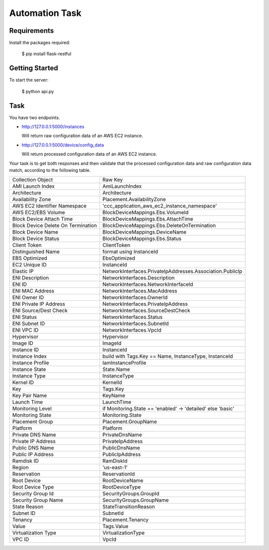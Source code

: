 ================
Automation  Task
================

------------
Requirements
------------
Install the packages required:

    $ pip install flask-restful

----------------
Getting  Started
----------------
To start the server:

    $ python api.py


----
Task
----
You have two endpoints.

* http://127.0.0.1:5000/instances

  Will return raw configuration data of an AWS EC2 instance.

* http://127.0.0.1:5000/device/config_data

  Will return processed configuration data of an AWS EC2 instance.

Your task is to get both responses and then validate that the processed
configuration data and raw configuration data match, according to the
following table.

+------------------------------------+-------------------------------------------------------------+
| Collection Object                  | Raw Key                                                     |
+------------------------------------+-------------------------------------------------------------+
| AMI Launch Index                   | AmiLaunchIndex                                              |
+------------------------------------+-------------------------------------------------------------+
| Architecture                       | Architecture                                                |
+------------------------------------+-------------------------------------------------------------+
| Availability Zone                  | Placement.AvailabilityZone                                  |
+------------------------------------+-------------------------------------------------------------+
| AWS EC2 Identifier Namespace       | 'ccc_application_aws_ec2_instance_namespace'                |
+------------------------------------+-------------------------------------------------------------+
| AWS EC2/EBS Volume                 | BlockDeviceMappings.Ebs.VolumeId                            |
+------------------------------------+-------------------------------------------------------------+
| Block Device Attach Time           | BlockDeviceMappings.Ebs.AttachTime                          |
+------------------------------------+-------------------------------------------------------------+
| Block Device Delete On Termination | BlockDeviceMappings.Ebs.DeleteOnTermination                 |
+------------------------------------+-------------------------------------------------------------+
| Block Device Name                  | BlockDeviceMappings.DeviceName                              |
+------------------------------------+-------------------------------------------------------------+
| Block Device Status                | BlockDeviceMappings.Ebs.Status                              |
+------------------------------------+-------------------------------------------------------------+
| Client Token                       | ClientToken                                                 |
+------------------------------------+-------------------------------------------------------------+
| Distinguished Name                 | format using InstanceId                                     |
+------------------------------------+-------------------------------------------------------------+
| EBS Optimized                      | EbsOptimized                                                |
+------------------------------------+-------------------------------------------------------------+
| EC2 Unique ID                      | InstanceId                                                  |
+------------------------------------+-------------------------------------------------------------+
| Elastic IP                         | NetworkInterfaces.PrivateIpAddresses.Association.PublicIp   |
+------------------------------------+-------------------------------------------------------------+
| ENI Description                    | NetworkInterfaces.Description                               |
+------------------------------------+-------------------------------------------------------------+
| ENI ID                             | NetworkInterfaces.NetworkInterfaceId                        |
+------------------------------------+-------------------------------------------------------------+
| ENI MAC Address                    | NetworkInterfaces.MacAddress                                |
+------------------------------------+-------------------------------------------------------------+
| ENI Owner ID                       | NetworkInterfaces.OwnerId                                   |
+------------------------------------+-------------------------------------------------------------+
| ENI Private IP Address             | NetworkInterfaces.PrivateIpAddress                          |
+------------------------------------+-------------------------------------------------------------+
| ENI Source/Dest Check              | NetworkInterfaces.SourceDestCheck                           |
+------------------------------------+-------------------------------------------------------------+
| ENI Status                         | NetworkInterfaces.Status                                    |
+------------------------------------+-------------------------------------------------------------+
| ENI Subnet ID                      | NetworkInterfaces.SubnetId                                  |
+------------------------------------+-------------------------------------------------------------+
| ENI VPC ID                         | NetworkInterfaces.VpcId                                     |
+------------------------------------+-------------------------------------------------------------+
| Hypervisor                         | Hypervisor                                                  |
+------------------------------------+-------------------------------------------------------------+
| Image ID                           | ImageId                                                     |
+------------------------------------+-------------------------------------------------------------+
| Instance ID                        | InstanceId                                                  |
+------------------------------------+-------------------------------------------------------------+
| Instance Index                     | build with Tags.Key == Name, InstanceType, InstanceId       |
+------------------------------------+-------------------------------------------------------------+
| Instance Profile                   | IamInstanceProfile                                          |
+------------------------------------+-------------------------------------------------------------+
| Instance State                     | State.Name                                                  |
+------------------------------------+-------------------------------------------------------------+
| Instance Type                      | InstanceType                                                |
+------------------------------------+-------------------------------------------------------------+
| Kernel ID                          | KernelId                                                    |
+------------------------------------+-------------------------------------------------------------+
| Key                                | Tags.Key                                                    |
+------------------------------------+-------------------------------------------------------------+
| Key Pair Name                      | KeyName                                                     |
+------------------------------------+-------------------------------------------------------------+
| Launch Time                        | LaunchTime                                                  |
+------------------------------------+-------------------------------------------------------------+
| Monitoring Level                   | if Monitoring.State == 'enabled' -> 'detailed' else 'basic' |
+------------------------------------+-------------------------------------------------------------+
| Monitoring State                   | Monitoring.State                                            |
+------------------------------------+-------------------------------------------------------------+
| Placement Group                    | Placement.GroupName                                         |
+------------------------------------+-------------------------------------------------------------+
| Platform                           | Platform                                                    |
+------------------------------------+-------------------------------------------------------------+
| Private DNS Name                   | PrivateDnsName                                              |
+------------------------------------+-------------------------------------------------------------+
| Private IP Address                 | PrivateIpAddress                                            |
+------------------------------------+-------------------------------------------------------------+
| Public DNS Name                    | PublicDnsName                                               |
+------------------------------------+-------------------------------------------------------------+
| Public IP Address                  | PublicIpAddress                                             |
+------------------------------------+-------------------------------------------------------------+
| Ramdisk ID                         | RamDiskId                                                   |
+------------------------------------+-------------------------------------------------------------+
| Region                             | 'us-east-1'                                                 |
+------------------------------------+-------------------------------------------------------------+
| Reservation                        | ReservationId                                               |
+------------------------------------+-------------------------------------------------------------+
| Root Device                        | RootDeviceName                                              |
+------------------------------------+-------------------------------------------------------------+
| Root Device Type                   | RootDeviceType                                              |
+------------------------------------+-------------------------------------------------------------+
| Security Group Id                  | SecurityGroups.GroupId                                      |
+------------------------------------+-------------------------------------------------------------+
| Security Group Name                | SecurityGroups.GroupName                                    |
+------------------------------------+-------------------------------------------------------------+
| State Reason                       | StateTransitionReason                                       |
+------------------------------------+-------------------------------------------------------------+
| Subnet ID                          | SubnetId                                                    |
+------------------------------------+-------------------------------------------------------------+
| Tenancy                            | Placement.Tenancy                                           |
+------------------------------------+-------------------------------------------------------------+
| Value                              | Tags.Value                                                  |
+------------------------------------+-------------------------------------------------------------+
| Virtualization Type                | VirtualizationType                                          |
+------------------------------------+-------------------------------------------------------------+
| VPC ID                             | VpcId                                                       |
+------------------------------------+-------------------------------------------------------------+